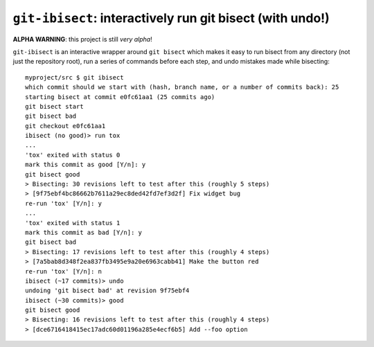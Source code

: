 ``git-ibisect``: interactively run git bisect (with undo!)
==========================================================

**ALPHA WARNING**: this project is still *very alpha*!

``git-ibisect`` is an interactive wrapper around ``git bisect`` which makes it
easy to run bisect from any directory (not just the repository root), run a
series of commands before each step, and undo mistakes made while bisecting::

   myproject/src $ git ibisect
   which commit should we start with (hash, branch name, or a number of commits back): 25
   starting bisect at commit e0fc61aa1 (25 commits ago)
   git bisect start
   git bisect bad
   git checkout e0fc61aa1
   ibisect (no good)> run tox
   ...
   'tox' exited with status 0
   mark this commit as good [Y/n]: y
   git bisect good
   > Bisecting: 30 revisions left to test after this (roughly 5 steps)
   > [9f75ebf4bc86662b7611a29ec8ded42fd7ef3d2f] Fix widget bug
   re-run 'tox' [Y/n]: y
   ...
   'tox' exited with status 1
   mark this commit as bad [Y/n]: y
   git bisect bad
   > Bisecting: 17 revisions left to test after this (roughly 4 steps)
   > [7a5bab8d348f2ea837fb3495e9a20e6963cabb41] Make the button red
   re-run 'tox' [Y/n]: n
   ibisect (~17 commits)> undo
   undoing 'git bisect bad' at revision 9f75ebf4
   ibisect (~30 commits)> good
   git bisect good
   > Bisecting: 16 revisions left to test after this (roughly 4 steps)
   > [dce6716418415ec17adc60d01196a285e4ecf6b5] Add --foo option
